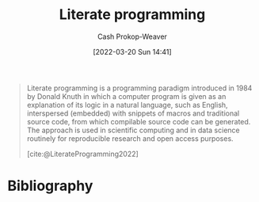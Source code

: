 :PROPERTIES:
:ID:       5c82bd2b-141a-420f-8289-4fff9514b769
:LAST_MODIFIED: [2024-01-09 Tue 08:06]
:END:
#+title: Literate programming
#+hugo_custom_front_matter: :slug "5c82bd2b-141a-420f-8289-4fff9514b769"
#+author: Cash Prokop-Weaver
#+date: [2022-03-20 Sun 14:41]
#+filetags: :concept:

#+begin_quote
Literate programming is a programming paradigm introduced in 1984 by Donald Knuth in which a computer program is given as an explanation of its logic in a natural language, such as English, interspersed (embedded) with snippets of macros and traditional source code, from which compilable source code can be generated. The approach is used in scientific computing and in data science routinely for reproducible research and open access purposes.

[cite:@LiterateProgramming2022]
#+end_quote

* Flashcards :noexport:
** Definition :fc:
:PROPERTIES:
:CREATED: [2022-11-22 Tue 11:29]
:FC_CREATED: 2022-11-22T19:31:16Z
:FC_TYPE:  double
:ID:       4a7471a2-9141-4e33-a335-8f9a22dadc59
:END:
:REVIEW_DATA:
| position | ease | box | interval | due                  |
|----------+------+-----+----------+----------------------|
| front    | 2.50 |   8 |   589.89 | 2025-08-21T13:25:01Z |
| back     | 1.30 |  11 |    66.96 | 2024-02-12T13:18:42Z |
:END:

[[id:5c82bd2b-141a-420f-8289-4fff9514b769][Literate programming]]

*** Back

A programming paradigm which intersperses source code in written natural language and provides a compilation path for the embedded source code.

*** Source
[cite:@LiterateProgramming2022]
* Bibliography
#+print_bibliography:
